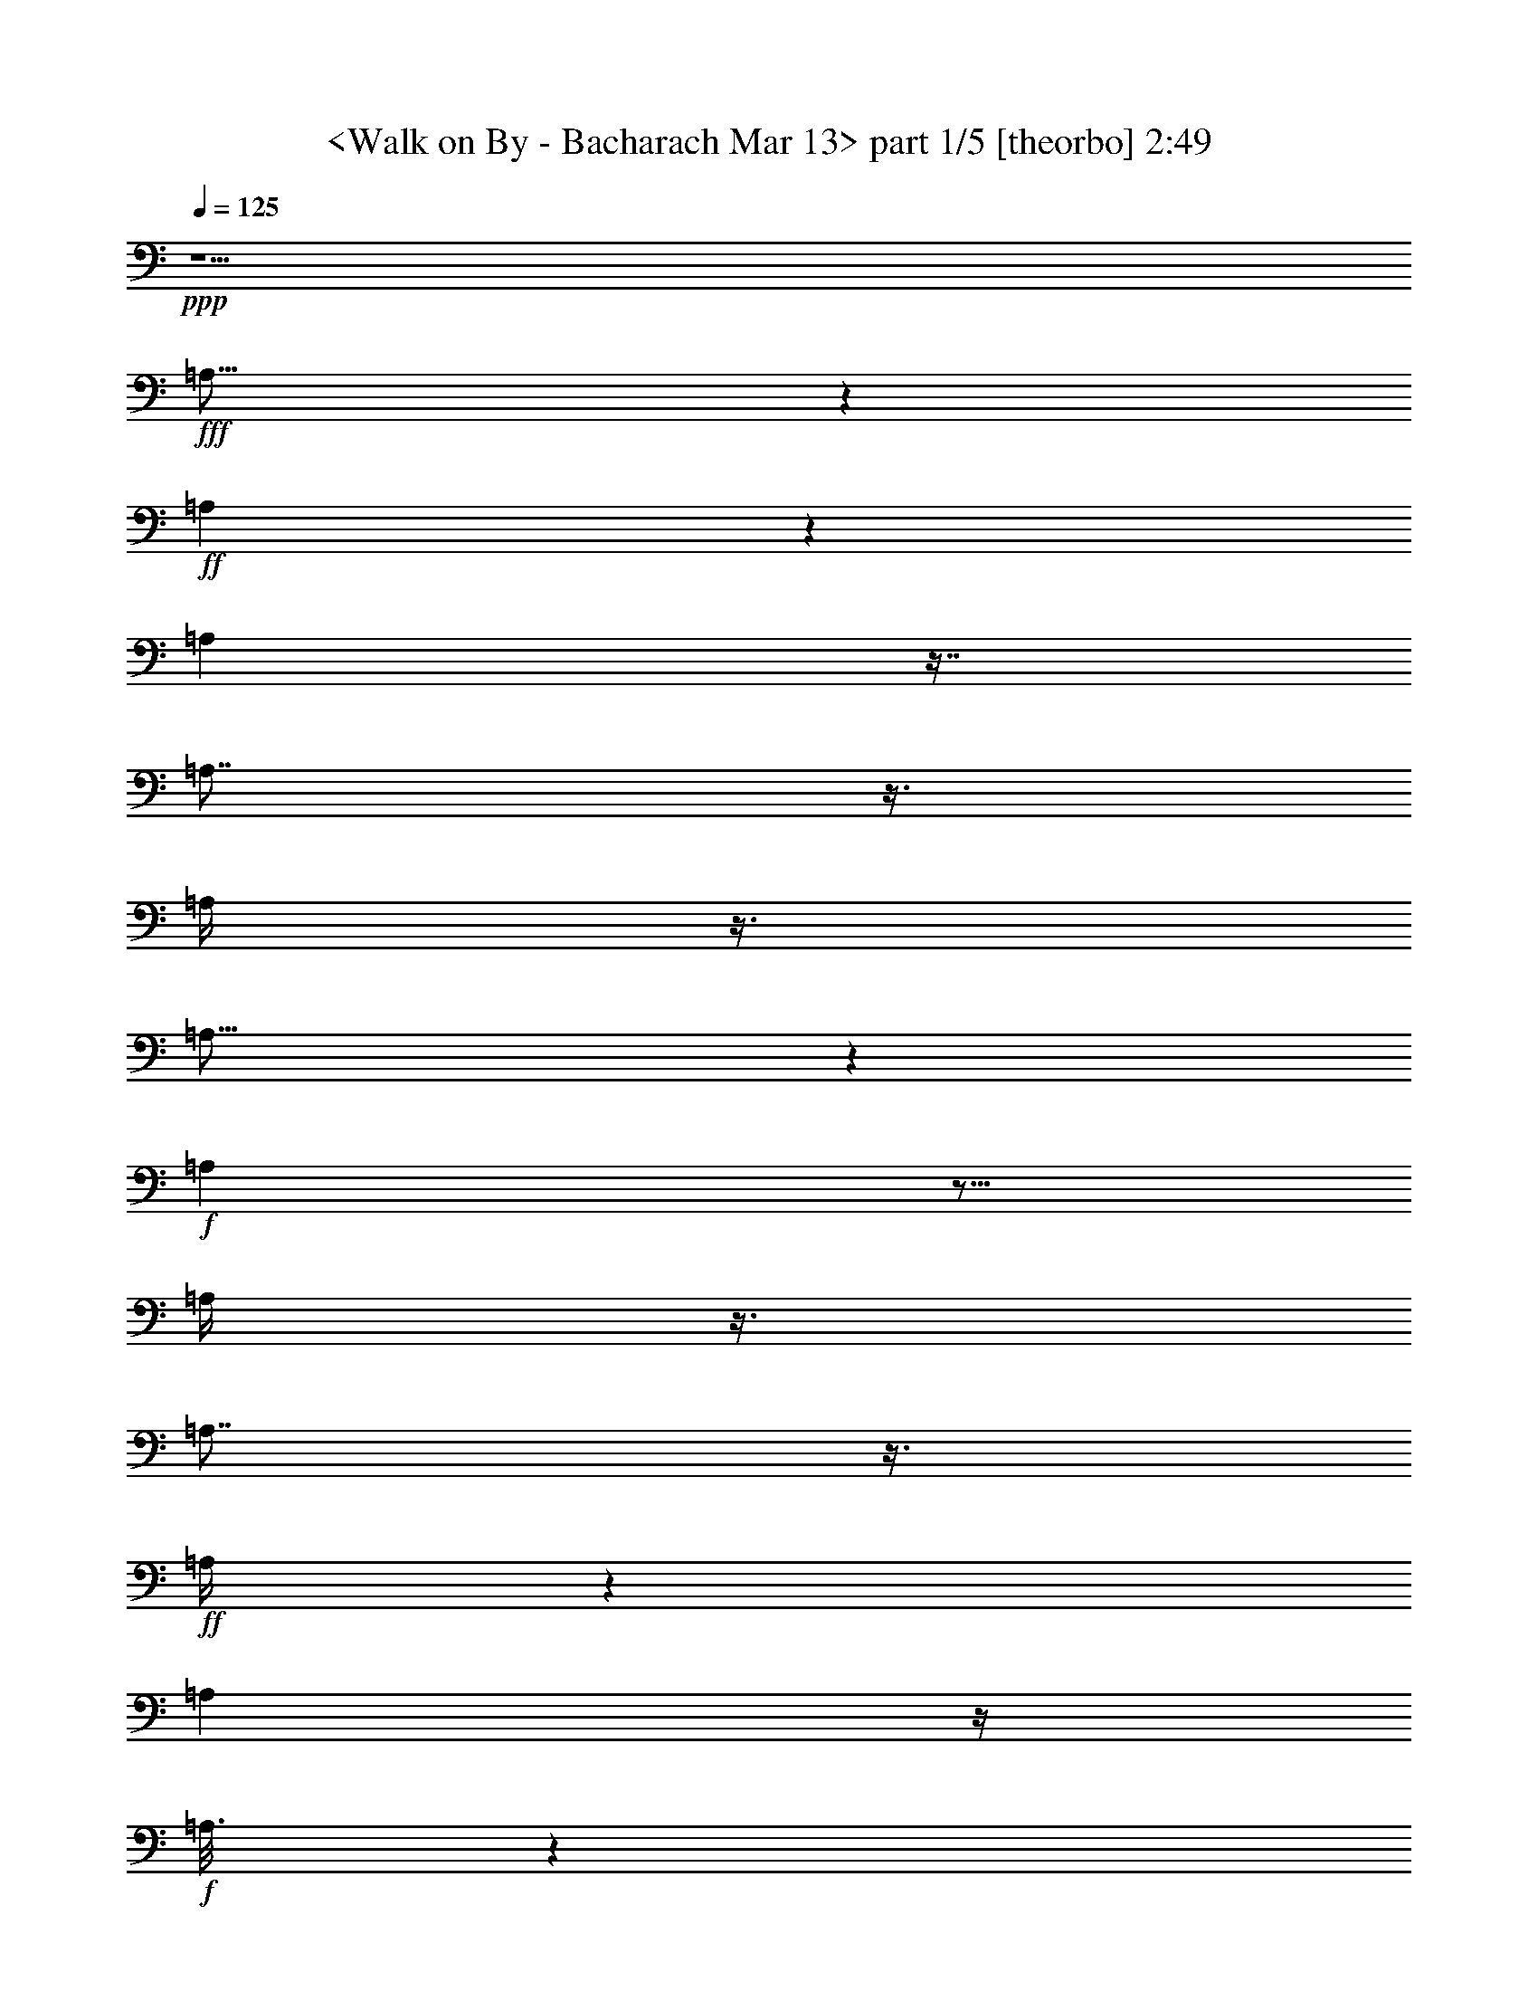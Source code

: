 % Produced with Bruzo's Transcoding Environment
% Transcribed by  : <morganfey>

X:1
T:  <Walk on By - Bacharach Mar 13> part 1/5 [theorbo] 2:49
Z: Transcribed with BruTE
L: 1/4
Q: 125
K: C
+ppp+
z5/2
+fff+
[=A,23/16]
z1319/3024
+ff+
[=A,571/3024]
z1319/3024
[=A,571/3024]
z7/16
[=A,7/8]
z3/8
[=A,/4]
z3/8
[=A,25/16]
z941/3024
+f+
[=A,949/3024]
z5/16
[=A,/4]
z3/8
[=A,7/8]
z3/8
+ff+
[=A,/4]
z565/1512
[=A,2459/1512]
z/4
+f+
[=A,3/16]
z1319/3024
+ff+
[=A,95/378]
z565/1512
[=A,757/756]
z/4
[=A,/4]
z3/8
[=A,3/2]
z3/8
[=A,/2]
z/8
+f+
[=D5/16]
z5/16
[=D1]
z47/189
[=D947/1512]
+ff+
[=A,3/2]
z565/1512
+fff+
[=A,/2]
z/8
+f+
[=D569/1512]
z/4
+ff+
[=D15/16]
z5/16
[=D377/756]
z/8
[=A,1135/756]
z3/8
[=A,5/8]
[=D5/16]
z941/3024
[=D2839/3024]
z5/16
+fff+
[=D3/8]
z47/189
[=G,4351/3024]
z7/16
+ff+
[=G,3/16]
z7/16
+fff+
[=G,37/16]
z3/16
[=A,23/16]
z7/16
+ff+
[=A,3/16]
z1319/3024
+fff+
[=A,6241/3024]
z7/16
[=G,23/16]
z7/16
+ff+
[=G,3/16]
z1319/3024
[=G,6241/3024]
z7/16
[=A,23/16]
z1319/3024
[=A,571/3024]
z7/16
[=A,33/16]
z1319/3024
+fff+
[=D4351/3024]
z1319/3024
+ff+
[=D571/3024]
z7/16
[=D23/16]
z7/16
[=D377/756]
z/8
+fff+
[=A,4351/3024]
z7/16
+ff+
[=A,/8]
z/2
+fff+
[=A,19/8]
z/8
[^A,11/8]
z377/756
[^A,191/1512]
z/2
[^A,/8]
z/2
[^A,17/16]
z563/3024
[^A,569/1512]
z47/189
[=C1135/756]
z3/8
[=C/8]
z377/756
[=C1135/756]
z3/8
[=C/4]
z3/8
[=F,3/2]
z3/8
[=F,25/16]
z941/3024
[=F,2839/3024]
z5/16
[^A,21/16]
z1697/3024
[^A,4729/3024]
z5/16
[^A,13/16]
z1319/3024
[=F,3973/3024]
z9/16
[=F,25/16]
z941/3024
+ff+
[=F,2461/3024]
z7/16
+fff+
[^A,21/16]
z1697/3024
[^A,2459/1512]
z/4
[^A,3/4]
z377/756
[=F,473/378]
z5/8
[=F,13/8]
z/4
[=F,7/8]
z3/8
[^A,21/16]
z9/16
[^A,13/8]
z47/189
[^A,142/189]
z/2
[=F,11/8]
z377/756
[=F,2459/1512]
z/4
+ff+
[=F,13/16]
z1319/3024
+fff+
[=F,4351/3024]
z7/16
[=F,25/16]
z941/3024
[=F,2461/3024]
z7/16
+ff+
[=A,13/8]
z47/189
+f+
[=A,571/3024]
z7/16
+ff+
[=A,/4]
z3/8
[=A,1]
z47/189
[=A,95/378]
z565/1512
[=A,1135/756]
z3/8
[=A,377/756]
z/8
+f+
[=D949/3024]
z941/3024
[=D757/756]
z/4
[=D5/8]
+ff+
[=A,3/2]
z3/8
+fff+
[=A,/2]
z/8
+f+
[=D3/8]
z/4
+ff+
[=D15/16]
z941/3024
[=D379/756]
z/8
[=A,3/2]
z565/1512
[=A,5/8]
[=D949/3024]
z5/16
[=D15/16]
z5/16
+fff+
[=D3/8]
z/4
[=G,23/16]
z1319/3024
+ff+
[=G,571/3024]
z7/16
+fff+
[=G,37/16]
z563/3024
[=A,4351/3024]
z1319/3024
+ff+
[=A,571/3024]
z7/16
+fff+
[=A,33/16]
z1319/3024
[=G,4351/3024]
z7/16
+ff+
[=G,3/16]
z7/16
[=G,33/16]
z7/16
[=A,23/16]
z7/16
[=A,3/16]
z1319/3024
[=A,6241/3024]
z7/16
+fff+
[=D23/16]
z7/16
+ff+
[=D3/16]
z1319/3024
[=D4351/3024]
z7/16
[=D/2]
z/8
+fff+
[=A,23/16]
z1319/3024
+ff+
[=A,191/1512]
z/2
+fff+
[=A,3589/1512]
z/8
[^A,2081/1512]
z377/756
[^A,571/3024]
z7/16
[^A,/8]
z377/756
[^A,3217/3024]
z3/16
[^A,3/8]
z47/189
[=C1135/756]
z3/8
[=C/8]
z/2
[=C3/2]
z565/1512
[=C95/378]
z3/8
[=F,3/2]
z3/8
[=F,25/16]
z5/16
[=F,15/16]
z5/16
[^A,21/16]
z9/16
[^A,25/16]
z941/3024
[^A,2461/3024]
z7/16
[=F,21/16]
z1697/3024
[=F,4729/3024]
z941/3024
+ff+
[=F,2461/3024]
z1319/3024
+fff+
[^A,3973/3024]
z1697/3024
[^A,2459/1512]
z/4
[^A,3/4]
z377/756
[=F,473/378]
z5/8
[=F,13/8]
z/4
[=F,7/8]
z3/8
[^A,21/16]
z9/16
[^A,13/8]
z/4
[^A,13/16]
z7/16
[=F,5/4]
z5/8
[=F,13/8]
z47/189
[=F,1325/1512]
z3/8
[^A,21/16]
z1697/3024
[^A,2459/1512]
z47/189
[^A,142/189]
z377/756
+ff+
[=A,2459/1512]
z47/189
+f+
[=A,571/3024]
z7/16
+ff+
[=A,/4]
z565/1512
[=A,757/756]
z/4
[=A,/4]
z565/1512
[=A,1135/756]
z3/8
[=A,/2]
z/8
+f+
[=D5/16]
z941/3024
[=D757/756]
z47/189
[=D947/1512]
+ff+
[=A,3/2]
z3/8
+fff+
[=A,377/756]
z/8
+f+
[=D569/1512]
z/4
+ff+
[=D15/16]
z941/3024
[=D379/756]
z/8
[=A,3/2]
z3/8
[=A,943/1512]
[=D949/3024]
z5/16
[=D15/16]
z5/16
+fff+
[=D3/8]
z/4
+ff+
[=A,3/2]
z565/1512
+fff+
[=A,379/756]
z/8
+f+
[=D3/8]
z/4
+ff+
[=D15/16]
z5/16
[=D377/756]
z/8
[=A,1135/756]
z565/1512
[=A,947/1512]
[=D5/16]
z941/3024
[=D2839/3024]
z5/16
+fff+
[=D3/8]
z47/189
[=G,4351/3024]
z7/16
+ff+
[=G,3/16]
z7/16
+fff+
[=G,37/16]
z3/16
[=A,23/16]
z7/16
+ff+
[=A,3/16]
z1319/3024
+fff+
[=A,6241/3024]
z7/16
[=G,23/16]
z7/16
+ff+
[=G,3/16]
z1319/3024
[=G,6241/3024]
z7/16
[=A,23/16]
z1319/3024
[=A,571/3024]
z7/16
[=A,33/16]
z1319/3024
+fff+
[=D4351/3024]
z7/16
+ff+
[=D3/16]
z1319/3024
[=D4351/3024]
z7/16
[=D/2]
z/8
+fff+
[=A,23/16]
z7/16
+ff+
[=A,/8]
z/2
+fff+
[=A,19/8]
z/8
[^A,11/8]
z377/756
[^A,571/3024]
z1319/3024
[^A,191/1512]
z/2
[^A,17/16]
z3/16
[^A,3/8]
z47/189
[=C1135/756]
z3/8
[=C/8]
z/2
[=C3/2]
z3/8
[=C/4]
z3/8
[=F,3/2]
z565/1512
[=F,4729/3024]
z5/16
[=F,15/16]
z941/3024
[^A,3973/3024]
z9/16
[^A,25/16]
z5/16
[^A,13/16]
z7/16
[=F,21/16]
z9/16
[=F,25/16]
z941/3024
+ff+
[=F,2461/3024]
z7/16
+fff+
[^A,21/16]
z1697/3024
[^A,2459/1512]
z/4
[^A,3/4]
z377/756
[=F,473/378]
z5/8
[=F,13/8]
z47/189
[=F,1325/1512]
z3/8
[^A,21/16]
z1697/3024
[^A,2459/1512]
z/4
[^A,13/16]
z1319/3024
[=F,473/378]
z5/8
[=F,13/8]
z/4
[=F,7/8]
z3/8
[^A,21/16]
z9/16
[^A,13/8]
z47/189
[^A,142/189]
z/2
[=F,3/2]
z565/1512
[=F,4729/3024]
z5/16
[=F,15/16]
z941/3024
[^A,3973/3024]
z9/16
[^A,25/16]
z941/3024
[^A,2461/3024]
z7/16
[=F,21/16]
z1697/3024
[=F,4729/3024]
z5/16
+ff+
[=F,13/16]
z1319/3024
+fff+
[^A,3973/3024]
z9/16
[^A,13/8]
z/4
[^A,3/4]
z/2
[=F,8-]
[=F,15/16]
z8
z3/4

X:2
T:  <Walk on By - Bacharach Mar 13> part 2/5 [lute] 2:49
Z: Transcribed with BruTE
L: 1/4
Q: 125
K: C
+ppp+
z5/2
+fff+
[=A,5/4-]
[=A,/8-=E/8=A/8-=c/8-=e/8-]
[=A,/4=A/4-=c/4-=e/4-]
[=A/4-=c/4-=e/4-]
[=A,563/3024-=A563/3024=c563/3024=e563/3024]
+ff+
[=A,7/16-]
[=A,/8-=A/8=c/8=e/8]
[=A,1327/3024-]
+fff+
[=A,3/16-=A3/16-=c3/16-=e3/16-=E3/16]
[=A,943/1512-=A943/1512=c943/1512-=e943/1512-]
[=A,/8-=c/8=e/8]
+ff+
[=A,949/3024-]
+fff+
[=A,3/16=A3/16-=c3/16-=e3/16-=E3/16]
+ff+
[=A7/16-=c7/16=e7/16]
+fff+
[=A,/8-=A/8]
[=A,19/16-]
[=A,/8-=E/8=A/8-=c/8-=e/8-]
[=A,/8=A/8-=c/8-=e/8-]
[=A3/8-=c3/8-=e3/8-]
[=A,563/3024-=A563/3024=c563/3024=e563/3024]
+ff+
[=A,7/16-]
[=A,/8-=A/8=c/8=e/8]
[=A,1327/3024-]
+fff+
[=A,/8-=A/8=c/8=e/8-]
[=A,/8-=E/8=A/8-=c/8-=e/8-]
[=A,2075/3024-=A2075/3024=c2075/3024=e2075/3024]
+ff+
[=A,3/8-]
+fff+
[=A,/8-=E/8=A/8-=c/8-=e/8-]
+ff+
[=A,95/378=A95/378-=c95/378-=e95/378-]
[=A47/189=c47/189=e47/189]
[=A,5/4-]
+fff+
[=A,/8-=E/8=A/8-=c/8-=e/8-]
[=A,571/3024=A571/3024-=c571/3024-=e571/3024-]
[=A5/16-=c5/16-=e5/16-]
[=A,/8-=A/8=c/8=e/8]
+ff+
[=A,377/756-]
+fff+
[=A,571/3024-=A571/3024=c571/3024=e571/3024]
+ff+
[=A,7/16-]
+fff+
[=A,/8-=E/8=A/8-=c/8-=e/8-]
[=A,563/3024=A563/3024-=c563/3024-=e563/3024-]
[=A5/16-=c5/16-=e5/16-]
[=A,95/378-=A95/378-=c95/378=e95/378]
+ff+
[=A,/8-=A/8]
[=A,3/16-]
+fff+
[=A,/8-=A/8-=c/8-=e/8-]
[=A,/8=E/8=A/8-=c/8-=e/8-]
+ff+
[=A3/8-=c3/8-=e3/8-]
[=A,/8-=A/8=c/8=e/8]
[=A,17/16-]
+fff+
[=A,/8-=E/8-]
[=A,47/189=E47/189=A47/189-=c47/189-=e47/189-]
[=A9/16=c9/16-=e9/16-]
[=c571/3024=e571/3024]
z/4
[=D9/16-]
[=D3/16^F3/16=A3/16-=d3/16-^f3/16-]
[=A13/16-=d13/16^f13/16]
+ff+
[=A563/3024]
+fff+
[^F/8-=A/8-=d/8-]
[^F/8=A/8-=d/8-^f/8-]
[=A569/1512-=d569/1512^f569/1512-]
[=A/8^f/8]
+ff+
[=A,5/4-]
+fff+
[=A,3/16=E3/16=A3/16-=c3/16-=e3/16-]
[=A11/16=c11/16=e11/16-]
[=e/8]
z47/189
[=D1705/3024-]
[=D3/16=A3/16-=d3/16-^f3/16-^F3/16]
[=A3/4=d3/4^f3/4]
z3/8
[^F/8=A/8-=d/8-^f/8-]
[=A565/1512-=d565/1512^f565/1512-]
+ff+
[=A/8^f/8]
[=A,19/16-]
+fff+
[=A,3/16-=A3/16-=c3/16-=e3/16-=E3/16]
[=A,191/1512=A191/1512-=c191/1512-=e191/1512-]
[=A3/16-=c3/16=e3/16-]
[=A3/16=e3/16]
[=A,941/3024]
+pp+
[^A191/1512]
z3/16
+fff+
[^F/4=A/4=d/4]
z941/3024
[^F/8=A/8=d/8]
[^F2839/3024=A2839/3024=d2839/3024]
z3/16
[^F/8=A/8-=d/8-]
[^F5/16=A5/16=d5/16]
z47/189
[=G,5/4-]
[=G,/8-=D/8=G/8-^A/8-=d/8-]
[=G,5/4=G5/4-^A5/4-=d5/4-]
[=G191/1512^A191/1512=d191/1512]
z941/3024
[=G/8^A/8-=d/8-]
[=D/8=G/8-^A/8-=d/8-]
[=G1-^A1=d1-]
[=G/8^A/8-=d/8-]
[=D/8=G/8-^A/8-=d/8-]
[=G949/3024^A949/3024=d949/3024-]
[=d/8]
[=A,3587/3024-]
[=A,/8=E/8-=A/8-=c/8=e/8-]
[=E/8=A/8-=c/8-=e/8-]
[=A7/16-=c7/16-=e7/16-]
[=A,571/3024-=A571/3024=c571/3024-=e571/3024]
[=A,/8-=c/8]
+ff+
[=A,15/16-]
+fff+
[=A,/8-=E/8=A/8-=c/8-=e/8-]
[=A,9/8-=A9/8=c9/8=e9/8-]
[=A,3/16=E3/16=A3/16-=c3/16-=e3/16-]
[=A3/8-=c3/8-=e3/8-]
[=G,/8-=A/8=c/8=e/8]
[=G,19/16-]
[=G,/8-=D/8=G/8-^A/8-=d/8-]
[=G,/8=G/8-^A/8-=d/8-]
+ff+
[=G3/8-^A3/8-=d3/8-]
[=G,7/16-=G7/16^A7/16=d7/16]
[=G,3/4-]
+fff+
[=G,/8-=G/8^A/8-=d/8-]
[=G,/8-=D/8=G/8-^A/8-=d/8-]
[=G,7/8=G7/8-^A7/8-=d7/8-]
[=G3/16^A3/16=d3/16-]
[=D/8=G/8-^A/8-=d/8-]
[=G5/16^A5/16=d5/16-]
+ff+
[=d3/16]
+fff+
[=A,5/4-]
[=A,3/16=E3/16=A3/16-=c3/16-=e3/16-]
[=A1319/3024-=c1319/3024-=e1319/3024-]
[=A,/8-=A/8=c/8=e/8]
+ff+
[=A,3217/3024-]
+fff+
[=A,/8-=A/8=c/8=e/8-]
[=A,/8-=E/8=A/8-=c/8-=e/8-]
[=A,20093/21168=A20093/21168=c20093/21168=e20093/21168-]
[=e/8=E/8-=c/8-]
[=E3721/21168=A3721/21168=c3721/21168]
z1319/3024
+ff+
[=D473/378-]
+fff+
[=D/8-=F/8=A/8=d/8-=f/8-=a/8-]
[=D3587/3024-=d3587/3024=f3587/3024-=a3587/3024]
[=D/8-=f/8]
+ff+
[=D3/8-]
+fff+
[=D/8-=d/8=f/8-=a/8-]
[=D/8-=F/8=A/8=d/8-=f/8-=a/8-]
[=D1-=d1=f1-=a1-]
[=D/8-=A/8-=d/8-=f/8-=a/8-=F/8]
[=D/8-=A/8=d/8-=f/8-=a/8-]
[=D3/16=d3/16-=f3/16-=a3/16-]
[=d/4-=f/4=a/4]
+ff+
[=A,/8-=d/8]
[=A,9/8-]
+fff+
[=A,/8-=E/8=A/8=c/8-=e/8-=g/8-]
[=A,11/8-=c11/8=e11/8=g11/8]
+ff+
[=A,5/16-]
[=A,/8-=c/8=e/8-=g/8-]
+fff+
[=A,/8-=E/8=A/8=c/8-=e/8-=g/8-]
+ff+
[=A,1-=c1=e1-=g1]
+fff+
[=A,/8-=E/8=A/8-=c/8=e/8]
[=A,571/3024=A571/3024]
z3/8
[^A,236/189]
[^A,/8-=D/8=F/8=A/8-=d/8-=f/8-]
[^A,2081/1512-=A2081/1512-=d2081/1512=f2081/1512]
[^A,/8-=A/8]
[^A,/8-]
[^A,/8-=A/8-=D/8-=F/8^A/8-=d/8-]
[^A,/8-=D/8=A/8-^A/8-=d/8-]
[^A,9/8=A9/8^A9/8-=d9/8-]
[^A,/8=D/8=F/8=A/8-^A/8-=d/8-]
[=A565/1512^A565/1512=d565/1512]
z/8
+ff+
[=C473/378]
+fff+
[=C/8-=F/8=G/8=c/8-=e/8-=g/8-]
[=C3965/3024-=c3965/3024=e3965/3024-=g3965/3024]
[=C/8-=e/8]
+ff+
[=C5/16]
+fff+
[=C/8-=F/8=G/8=c/8-=e/8-=g/8-]
[=C11/16=c11/16-=e11/16-=g11/16-]
[=c410/1323=e410/1323=g410/1323]
z/8
[=C2729/21168=F2729/21168=G2729/21168=c2729/21168]
z/2
[=F,7/16-=C7/16-=e7/16=a7/16-]
[=F,3/16-=C3/16-=a3/16-]
[=F,563/3024=C563/3024=d563/3024-=a563/3024]
[=d571/3024]
z47/189
[=c95/378]
z3/8
[=F,3/8-=C3/8-=e3/8-=a3/8]
[=F,/4-=C/4-=e/4-]
[=F,/8-=C/8-=d/8-=e/8]
[=F,3/16-=C3/16=d3/16-]
[=F,/8=d/8]
z3/16
+ff+
[=c5/16]
z941/3024
+fff+
[=F,3/8-=C3/8-=e3/8-=a3/8]
[=F,/8=C/8=e/8]
z/8
[=d949/3024]
z5/16
[^A,5/8-=F5/8-=e5/8-=a5/8-]
[^A,/8-=F/8-=d/8-=e/8=a/8-]
[^A,5/16-=F5/16-=d5/16-=a5/16]
[^A,3/16-=F3/16-=d3/16]
[^A,/4-=F/4-=c/4]
[^A,/8=F/8]
z47/189
[^A,/2-=F/2-=e/2=a/2-]
[^A,/8-=F/8-=a/8-]
[^A,3/16=F3/16=d3/16-=a3/16-]
[=d3/16=a3/16-]
[=a/4-]
[=c191/1512-=a191/1512]
+ff+
[=c/8]
z3/8
+fff+
[^A,/2-=F/2=e/2=a/2-]
[^A,3/16=a3/16=d3/16-]
[=d/4]
z941/3024
[=F,5/8-=C5/8-=e5/8-=a5/8-]
[=F,3/16-=C3/16-=d3/16-=e3/16=a3/16-]
[=F,/4-=C/4-=d/4-=a/4]
[=F,3/16-=C3/16-=d3/16]
[=F,949/3024=C949/3024-=c949/3024]
[=C/8]
z3/16
[=F,5/8-=C5/8-=e5/8-=a5/8-]
[=F,/8-=C/8-=d/8-=e/8=a/8-]
[=F,7/16-=C7/16-=d7/16-=a7/16-]
[=F,/8-=C/8-=c/8-=d/8=a/8-]
[=F,/8-=C/8-=c/8-=a/8]
[=F,3/16-=C3/16=c3/16-]
[=F,47/189=c47/189]
[=F,7/16-=C7/16=e7/16-=a7/16-]
[=F,3/16=e3/16=a3/16-]
[=d571/3024-=a571/3024]
[=d/8]
z5/16
[^A,5/8-=F5/8-=e5/8-=a5/8-]
[^A,/4-=F/4-=d/4-=e/4=a/4-]
[^A,941/3024-=F941/3024-=d941/3024=a941/3024-]
[^A,/8-=F/8-=c/8-=a/8]
[^A,571/3024-=F571/3024-=c571/3024]
[^A,3/16=F3/16]
z563/3024
[^A,5/8-=F5/8-=e5/8-=a5/8-]
[^A,95/378-=F95/378-=d95/378-=e95/378=a95/378-]
[^A,47/189-=F47/189-=d47/189=a47/189-]
[^A,/8-=F/8-=a/8]
[^A,571/3024=F571/3024=c571/3024-]
[=c/8]
z5/16
[^A,/2-=F/2=e/2-=a/2-]
[^A,563/3024=e563/3024=a563/3024=d563/3024-]
[=d95/378]
z941/3024
[=F,5/8-=C5/8-=e5/8-=a5/8-]
[=F,/4-=C/4-=d/4-=e/4=a/4-]
[=F,95/378-=C95/378-=d95/378-=a95/378]
[=F,/8-=C/8-=d/8]
[=F,47/189-=C47/189-=c47/189]
[=F,191/1512=C191/1512]
z/4
[=F,5/8-=C5/8-=e5/8-=a5/8-]
[=F,563/3024-=C563/3024-=d563/3024-=e563/3024=a563/3024-]
[=F,949/3024-=C949/3024-=d949/3024=a949/3024-]
[=F,/8-=C/8-=a/8-]
[=F,3/16-=C3/16-=c3/16-=a3/16]
[=F,3/16=C3/16=c3/16]
z/4
[=F,/2=C/2=e/2=a/2-]
[=a/8]
+ff+
[=d5/16]
z5/16
+fff+
[^A,5/8-=F5/8-=e5/8-=a5/8-]
[^A,/4-=F/4-=d/4-=e/4=a/4-]
[^A,47/189-=F47/189-=d47/189-=a47/189]
[^A,/8-=F/8-=d/8]
[^A,949/3024-=F949/3024-=c949/3024]
[^A,/8=F/8]
z3/16
[^A,9/16-=F9/16-=e9/16-=a9/16-]
[^A,/8-=F/8-=d/8-=e/8=a/8-]
[^A,/4-=F/4-=d/4=a/4-]
[^A,3/16=F3/16=a3/16]
z/8
[=c/4]
z565/1512
[^A,7/16-=F7/16=e7/16-=a7/16-]
[^A,3/16=e3/16=a3/16]
[=d95/378]
z3/8
[=F,5/8-=C5/8-=e5/8-=a5/8-]
[=F,/8-=C/8-=d/8-=e/8=a/8-]
[=F,3/16-=C3/16-=d3/16-=a3/16]
[=F,3/16-=C3/16-=d3/16]
[=F,/8-=C/8-]
[=F,/4-=C/4-=c/4]
[=F,3/16=C3/16]
z563/3024
[=F,5/8-=C5/8-=e5/8-=a5/8-]
[=F,/8-=C/8-=d/8-=e/8=a/8-]
[=F,/4-=C/4-=d/4=a/4-]
[=F,/8-=C/8=a/8-]
[=F,/8=a/8-]
[=c191/1512-=a191/1512]
[=c/8]
z3/8
[=F,9/16-=C9/16-=e9/16-=a9/16-]
[=F,/8-=C/8-=d/8-=e/8-=a/8]
[=F,/8-=C/8-=d/8-=e/8]
[=F,/4=C/4=d/4]
z563/3024
[=F,9/16-=C9/16-=e9/16-=a9/16-]
[=F,/8-=C/8-=d/8-=e/8=a/8-]
[=F,3/8-=C3/8-=d3/8=a3/8-]
[=F,571/3024-=C571/3024-=a571/3024]
[=F,5/16=C5/16=c5/16]
z5/16
[=F,5/8-=C5/8-=e5/8-=a5/8-]
[=F,/4-=C/4-=d/4-=e/4=a/4-]
[=F,3/16-=C3/16-=d3/16=a3/16]
[=F,3/16-=C3/16-]
[=F,/4=C/4=c/4]
z565/1512
[=F,/2-=C/2-=e/2-=a/2]
[=F,571/3024-=C571/3024-=e571/3024=d571/3024-]
[=F,3/16-=C3/16=d3/16]
[=F,/8]
z/4
+ff+
[=A,5/4-]
+fff+
[=A,/8-=E/8=A/8-=c/8-=e/8-]
[=A,563/3024=A563/3024-=c563/3024-=e563/3024-]
[=A5/16-=c5/16-=e5/16-]
[=A,/8-=A/8=c/8=e/8]
+ff+
[=A,379/756-]
+fff+
[=A,563/3024-=A563/3024=c563/3024=e563/3024]
+ff+
[=A,3/8-]
+fff+
[=A,3/16-=A3/16-=c3/16-=e3/16-=E3/16]
[=A,571/3024=A571/3024-=c571/3024-=e571/3024-]
[=A5/16-=c5/16-=e5/16-]
[=A,/4-=A/4-=c/4=e/4]
+ff+
[=A,/8-=A/8]
[=A,563/3024-]
+fff+
[=A,/8-=A/8-=c/8-=e/8-=E/8]
+ff+
[=A,/8=A/8-=c/8-=e/8-]
[=A3/8-=c3/8-=e3/8-]
[=A,/8-=A/8=c/8=e/8]
[=A,19/16-]
+fff+
[=A,/8-=E/8=A/8-=c/8-=e/8-]
[=A,191/1512=A191/1512-=c191/1512-=e191/1512-]
[=A9/16=c9/16-=e9/16-]
[=c3/16=e3/16]
z47/189
[=D9/16-]
[=D3/16=A3/16-=d3/16-^f3/16-=E3/16=c3/16]
[=A2461/3024-=d2461/3024^f2461/3024]
+ff+
[=A/8]
z3/16
+fff+
[=E/8=A/8-=c/8=d/8-^f/8-]
[=A3/8-=d3/8^f3/8-]
[=A/8^f/8]
+ff+
[=A,5/4-]
+fff+
[=A,563/3024=E563/3024=A563/3024-=c563/3024-=e563/3024-]
[=A2083/3024=c2083/3024=e2083/3024-]
[=e/8]
z/4
[=D9/16-]
[=D3/16=E3/16=A3/16-=c3/16=d3/16-^f3/16-]
[=A3/4=d3/4^f3/4]
z941/3024
[=A3/16-=c3/16=d3/16-^f3/16-=E3/16]
[=A569/1512-=d569/1512^f569/1512-]
+ff+
[=A/8^f/8]
[=A,9/8-]
+fff+
[=A,/8-=E/8-]
[=A,/8-=E/8=A/8-=c/8-=e/8-]
[=A,/8=A/8-=c/8-=e/8-]
[=A3/16-=c3/16=e3/16-]
[=A563/3024=e563/3024]
[=A,949/3024]
+pp+
[^A/8]
z563/3024
+fff+
[^F95/378=A95/378=d95/378]
z5/16
[^F/8-=A/8=d/8]
[^F15/16=A15/16=d15/16]
z89/441
[^F1493/3528=A1493/3528=d1493/3528]
z/4
[=G,5/4-]
[=G,/8-=D/8=G/8-^A/8-=d/8-]
[=G,5/4=G5/4-^A5/4-=d5/4-]
[=G/8^A/8=d/8]
z5/16
[=G/8^A/8-=d/8-]
[=D/8=G/8-^A/8-=d/8-]
[=G1-^A1=d1-]
[=G/8^A/8-=d/8-]
[=D/8=G/8-^A/8-=d/8-]
[=G941/3024^A941/3024=d941/3024-]
[=d/8]
[=A,3595/3024-]
[=A,/8=E/8-=A/8-=c/8=e/8-]
[=E/8=A/8-=c/8-=e/8-]
[=A7/16-=c7/16-=e7/16-]
[=A,563/3024-=A563/3024=c563/3024-=e563/3024]
[=A,/8-=c/8]
+ff+
[=A,15/16-]
+fff+
[=A,/8-=E/8=A/8-=c/8-=e/8-]
[=A,9/8-=A9/8=c9/8=e9/8-]
[=A,3/16=E3/16=A3/16-=c3/16-=e3/16-]
[=A3/8-=c3/8-=e3/8-]
[=G,/8-=A/8=c/8=e/8]
[=G,19/16-]
[=G,/8-=D/8=G/8-^A/8-=d/8-]
[=G,/8=G/8-^A/8-=d/8-]
+ff+
[=G3/8-^A3/8-=d3/8-]
[=G,1327/3024-=G1327/3024^A1327/3024=d1327/3024]
[=G,3/4-]
+fff+
[=G,/8-=G/8^A/8-=d/8-]
[=G,/8-=D/8=G/8-^A/8-=d/8-]
[=G,1321/1512=G1321/1512-^A1321/1512-=d1321/1512-]
[=G3/16^A3/16=d3/16-]
[=D/8=G/8-^A/8-=d/8-]
[=G949/3024^A949/3024=d949/3024-]
+ff+
[=d3/16]
+fff+
[=A,5/4-]
[=A,563/3024=E563/3024=A563/3024-=c563/3024-=e563/3024-]
[=A7/16-=c7/16-=e7/16-]
[=A,191/1512-=A191/1512=c191/1512=e191/1512]
+ff+
[=A,17/16-]
+fff+
[=A,/8-=A/8=c/8=e/8-]
[=A,/8-=E/8=A/8-=c/8-=e/8-]
[=A,9757/10584=A9757/10584=c9757/10584=e9757/10584-]
[=e/8=E/8-=c/8-]
[=E1075/5292=A1075/5292=c1075/5292]
z7/16
+ff+
[=D5/4-]
+fff+
[=D/8-=F/8=A/8=d/8-=f/8-=a/8-]
[=D19/16-=d19/16=f19/16-=a19/16-]
[=D/8-=f/8=a/8]
+ff+
[=D3/8-]
+fff+
[=D/8-=d/8=f/8-=a/8-]
[=D/8-=F/8=A/8=d/8-=f/8-=a/8-]
[=D1-=d1=f1-=a1-]
[=D3/16-=A3/16=d3/16-=f3/16-=a3/16-=F3/16]
[=D/4=d/4-=f/4-=a/4-]
[=d/4-=f/4=a/4]
+ff+
[=A,/8-=d/8]
[=A,9/8-]
+fff+
[=A,/8-=E/8=A/8=c/8-=e/8-=g/8-]
[=A,11/8-=c11/8=e11/8=g11/8]
+ff+
[=A,5/16-]
[=A,/8-=c/8=e/8-=g/8-]
+fff+
[=A,/8-=E/8=A/8=c/8-=e/8-=g/8-]
+ff+
[=A,1-=c1=e1-=g1]
+fff+
[=A,3/16-=E3/16=A3/16=c3/16=e3/16]
+ff+
[=A,/8]
z565/1512
+fff+
[^A,473/378]
[^A,/8-=D/8=F/8=A/8-=d/8-=f/8-]
[^A,2077/1512-=A2077/1512-=d2077/1512=f2077/1512]
[^A,/8-=A/8]
[^A,/8-]
[^A,/8-=A/8-=D/8-=F/8^A/8-=d/8-]
[^A,/8-=D/8=A/8-^A/8-=d/8-]
[^A,9/8=A9/8^A9/8-=d9/8-]
[^A,/8=D/8=F/8=A/8-^A/8-=d/8-]
[=A3/8^A3/8=d3/8]
z/8
+ff+
[=C5/4]
+fff+
[=C/8-=F/8=G/8=c/8-=e/8-=g/8-]
[=C21/16-=c21/16=e21/16-=g21/16]
[=C/8-=e/8]
+ff+
[=C5/16]
+fff+
[=C/8-=F/8=G/8=c/8-=e/8-=g/8-]
[=C11/16=c11/16-=e11/16-=g11/16-]
[=c410/1323=e410/1323=g410/1323]
z/8
[=C2729/21168=F2729/21168=G2729/21168=c2729/21168]
z/2
[=F,7/16-=C7/16-=e7/16=a7/16-]
[=F,3/16-=C3/16-=a3/16-]
[=F,3/16=C3/16=d3/16-=a3/16]
[=d3/16]
z47/189
[=c95/378]
z3/8
[=F,3/8-=C3/8-=e3/8-=a3/8]
[=F,/4-=C/4-=e/4-]
[=F,/8-=C/8-=d/8-=e/8]
[=F,563/3024-=C563/3024=d563/3024-]
[=F,571/3024=d571/3024]
z/8
+ff+
[=c5/16]
z5/16
+fff+
[=F,3/8-=C3/8-=e3/8-=a3/8]
[=F,47/189=C47/189=e47/189]
[=d949/3024]
z5/16
[^A,5/8-=F5/8-=e5/8-=a5/8-]
[^A,/8-=F/8-=d/8-=e/8=a/8-]
[^A,941/3024-=F941/3024-=d941/3024-=a941/3024]
[^A,571/3024-=F571/3024-=d571/3024]
[^A,/4-=F/4-=c/4]
[^A,/8=F/8]
z/4
[^A,/2-=F/2-=e/2=a/2-]
[^A,/8-=F/8-=a/8-]
[^A,563/3024=F563/3024=d563/3024-=a563/3024-]
[=d571/3024=a571/3024-]
[=a/4-]
[=c/8-=a/8]
+ff+
[=c/8]
z565/1512
+fff+
[^A,/2-=F/2=e/2=a/2-]
[^A,571/3024=a571/3024=d571/3024-]
[=d/4]
z5/16
[=F,5/8-=C5/8-=e5/8-=a5/8-]
[=F,3/16-=C3/16-=d3/16-=e3/16=a3/16-]
[=F,/4-=C/4-=d/4-=a/4]
[=F,3/16-=C3/16-=d3/16]
[=F,5/16=C5/16-=c5/16]
[=C/8]
z563/3024
[=F,5/8-=C5/8-=e5/8-=a5/8-]
[=F,191/1512-=C191/1512-=d191/1512-=e191/1512=a191/1512-]
[=F,1319/3024-=C1319/3024-=d1319/3024-=a1319/3024-]
[=F,/8-=C/8-=c/8-=d/8=a/8-]
[=F,/8-=C/8-=c/8-=a/8]
[=F,571/3024-=C571/3024=c571/3024-]
[=F,47/189=c47/189]
[=F,7/16-=C7/16=e7/16-=a7/16-]
[=F,3/16=e3/16=a3/16-]
[=d571/3024-=a571/3024]
[=d/8]
z941/3024
[^A,5/8-=F5/8-=e5/8-=a5/8-]
[^A,95/378-=F95/378-=d95/378-=e95/378=a95/378-]
[^A,5/16-=F5/16-=d5/16=a5/16-]
[^A,/8-=F/8-=c/8-=a/8]
[^A,563/3024-=F563/3024-=c563/3024]
[^A,571/3024=F571/3024]
z563/3024
[^A,5/8-=F5/8-=e5/8-=a5/8-]
[^A,95/378-=F95/378-=d95/378-=e95/378=a95/378-]
[^A,47/189-=F47/189-=d47/189=a47/189-]
[^A,/8-=F/8-=a/8]
[^A,3/16=F3/16=c3/16-]
[=c191/1512]
z5/16
[^A,/2-=F/2=e/2-=a/2-]
[^A,3/16=e3/16=a3/16=d3/16-]
[=d/4]
z941/3024
[=F,5/8-=C5/8-=e5/8-=a5/8-]
[=F,/4-=C/4-=d/4-=e/4=a/4-]
[=F,/4-=C/4-=d/4-=a/4]
[=F,/8-=C/8-=d/8]
[=F,/4-=C/4-=c/4]
[=F,191/1512=C191/1512]
z/4
[=F,5/8-=C5/8-=e5/8-=a5/8-]
[=F,3/16-=C3/16-=d3/16-=e3/16=a3/16-]
[=F,5/16-=C5/16-=d5/16=a5/16-]
[=F,/8-=C/8-=a/8-]
[=F,3/16-=C3/16-=c3/16-=a3/16]
[=F,3/16=C3/16=c3/16]
z/4
[=F,377/756=C377/756=e377/756=a377/756-]
[=a/8]
+ff+
[=d949/3024]
z5/16
+fff+
[^A,5/8-=F5/8-=e5/8-=a5/8-]
[^A,/4-=F/4-=d/4-=e/4=a/4-]
[^A,47/189-=F47/189-=d47/189-=a47/189]
[^A,/8-=F/8-=d/8]
[^A,949/3024-=F949/3024-=c949/3024]
[^A,/8=F/8]
z3/16
[^A,1697/3024-=F1697/3024-=e1697/3024-=a1697/3024-]
[^A,/8-=F/8-=d/8-=e/8=a/8-]
[^A,95/378-=F95/378-=d95/378=a95/378-]
[^A,3/16=F3/16=a3/16]
z/8
[=c/4]
z3/8
[^A,7/16-=F7/16=e7/16-=a7/16-]
[^A,563/3024=e563/3024=a563/3024]
[=d95/378]
z3/8
[=F,5/8-=C5/8-=e5/8-=a5/8-]
[=F,/4-=C/4-=d/4-=e/4=a/4-]
[=F,47/189-=C47/189-=d47/189-=a47/189]
[=F,191/1512-=C191/1512-=d191/1512]
[=F,/4-=C/4-=c/4]
[=F,/8=C/8]
z/4
[=F,5/8-=C5/8-=e5/8-=a5/8-]
[=F,563/3024-=C563/3024-=d563/3024-=e563/3024=a563/3024-]
[=F,949/3024-=C949/3024-=d949/3024=a949/3024-]
[=F,/8-=C/8-=a/8-]
[=F,3/16-=C3/16-=c3/16-=a3/16]
[=F,3/16=C3/16=c3/16]
z47/189
[=F,379/756=C379/756=e379/756=a379/756-]
[=a/8]
+ff+
[=d5/16]
z5/16
+fff+
[^A,5/8-=F5/8-=e5/8-=a5/8-]
[^A,/4-=F/4-=d/4-=e/4=a/4-]
[^A,/4-=F/4-=d/4-=a/4]
[^A,/8-=F/8-=d/8]
[^A,5/16-=F5/16-=c5/16]
[^A,/8=F/8]
z563/3024
[^A,1705/3024-=F1705/3024-=e1705/3024-=a1705/3024-]
[^A,/8-=F/8-=d/8-=e/8=a/8-]
[^A,47/189-=F47/189-=d47/189=a47/189-]
[^A,571/3024=F571/3024=a571/3024]
z/8
[=c/4]
z565/1512
[^A,7/16-=F7/16=e7/16-=a7/16-]
[^A,571/3024=e571/3024=a571/3024]
[=d/4]
z565/1512
+ff+
[=A,5/4-]
+fff+
[=A,949/3024=A949/3024-=c949/3024-=e949/3024-]
[=A941/3024-=c941/3024-=e941/3024-]
[=A,/8-=A/8=c/8=e/8]
+ff+
[=A,379/756-]
+fff+
[=A,563/3024-=A563/3024=c563/3024=e563/3024]
+ff+
[=A,7/16-]
+fff+
[=A,5/16=A5/16-=c5/16-=e5/16-]
[=A5/16-=c5/16-=e5/16-]
[=A,95/378-=A95/378-=c95/378=e95/378]
+ff+
[=A,/8-=A/8]
[=A,/4-]
[=A,3/16=A3/16-=c3/16-=e3/16-]
[=A565/1512-=c565/1512-=e565/1512-]
[=A,/8-=A/8=c/8=e/8]
[=A,19/16-]
+fff+
[=A,/4=A/4-=c/4-=e/4-]
[=A9/16=c9/16-=e9/16-]
[=c571/3024=e571/3024]
z/4
[=D1697/3024-]
[=D/8=A/8-=d/8-^f/8-]
[=A1325/1512-=d1325/1512^f1325/1512]
+ff+
[=A/8]
z563/3024
+fff+
[=A379/756-=d379/756^f379/756-]
[=A/8^f/8]
+ff+
[=A,5/4-]
+fff+
[=A,563/3024=A563/3024-=c563/3024-=e563/3024-]
[=A2083/3024=c2083/3024=e2083/3024-]
[=e/8]
z47/189
[=D1705/3024-]
[=D/8=A/8-=d/8-^f/8-]
[=A13/16=d13/16^f13/16]
z565/1512
[=A379/756-=d379/756^f379/756-]
+ff+
[=A/8^f/8]
[=A,5/4-]
+fff+
[=A,/4=A/4-=c/4-=e/4-]
[=A3/16-=c3/16=e3/16-]
[=A3/16=e3/16]
[=A,941/3024]
+pp+
[^A191/1512]
z563/3024
+fff+
[^F95/378=A95/378=d95/378]
z3/8
[^F1=A1=d1]
z/4
[^F3/8=A3/8=d3/8]
z3/16
+ff+
[=A,/8-=A/8]
[=A,19/16-]
+fff+
[=A,3/16=A3/16-=c3/16-=e3/16-]
[=A11/16=c11/16=e11/16-]
[=e/8]
z/4
[=D9/16-]
[=D/8=A/8-=d/8-^f/8-]
[=A13/16=d13/16^f13/16]
z3/8
[=A377/756-=d377/756^f377/756-]
+ff+
[=A/8^f/8]
[=A,5/4-]
+fff+
[=A,95/378=A95/378-=c95/378-=e95/378-]
[=A3/16-=c3/16=e3/16-]
[=A563/3024=e563/3024]
[=A,949/3024]
+pp+
[^A/8]
z3/16
+fff+
[^F/4=A/4=d/4]
z565/1512
[^F757/756=A757/756=d757/756]
z/4
[^F3/8=A3/8=d3/8]
z47/189
[=G,5/4-]
[=G,/8-=D/8=G/8-^A/8-=d/8-]
[=G,5/4=G5/4-^A5/4-=d5/4-]
[=G191/1512^A191/1512=d191/1512]
z941/3024
[=G/8^A/8-=d/8-]
[=D/8=G/8-^A/8-=d/8-]
[=G1-^A1=d1-]
[=G/8^A/8-=d/8-]
[=D/8=G/8-^A/8-=d/8-]
[=G949/3024^A949/3024=d949/3024-]
[=d/8]
[=A,3587/3024-]
[=A,/8=E/8-=A/8-=c/8=e/8-]
[=E/8=A/8-=c/8-=e/8-]
[=A7/16-=c7/16-=e7/16-]
[=A,571/3024-=A571/3024=c571/3024-=e571/3024]
[=A,/8-=c/8]
+ff+
[=A,15/16-]
+fff+
[=A,/8-=E/8=A/8-=c/8-=e/8-]
[=A,9/8-=A9/8=c9/8=e9/8-]
[=A,3/16=E3/16=A3/16-=c3/16-=e3/16-]
[=A3/8-=c3/8-=e3/8-]
[=G,/8-=A/8=c/8=e/8]
[=G,19/16-]
[=G,/8-=D/8=G/8-^A/8-=d/8-]
[=G,/8=G/8-^A/8-=d/8-]
+ff+
[=G3/8-^A3/8-=d3/8-]
[=G,7/16-=G7/16^A7/16=d7/16]
[=G,3/4-]
+fff+
[=G,/8-=G/8^A/8-=d/8-]
[=G,/8-=D/8=G/8-^A/8-=d/8-]
[=G,7/8=G7/8-^A7/8-=d7/8-]
[=G3/16^A3/16=d3/16-]
[=D/8=G/8-^A/8-=d/8-]
[=G5/16^A5/16=d5/16-]
+ff+
[=d3/16]
+fff+
[=A,5/4-]
[=A,3/16=E3/16=A3/16-=c3/16-=e3/16-]
[=A1319/3024-=c1319/3024-=e1319/3024-]
[=A,/8-=A/8=c/8=e/8]
+ff+
[=A,3217/3024-]
+fff+
[=A,/8-=A/8=c/8=e/8-]
[=A,/8-=E/8=A/8-=c/8-=e/8-]
[=A,20093/21168=A20093/21168=c20093/21168=e20093/21168-]
[=e/8=E/8-=c/8-]
[=E3721/21168=A3721/21168=c3721/21168]
z1319/3024
+ff+
[=D473/378-]
+fff+
[=D/8-=F/8=A/8=d/8-=f/8-=a/8-]
[=D3587/3024-=d3587/3024=f3587/3024-=a3587/3024-]
[=D/8-=f/8=a/8]
+ff+
[=D3/8-]
+fff+
[=D/8-=d/8=f/8-=a/8-]
[=D/8-=F/8=A/8=d/8-=f/8-=a/8-]
[=D1-=d1=f1-=a1-]
[=D/8-=A/8-=d/8-=f/8-=a/8-=F/8]
[=D/8-=A/8=d/8-=f/8-=a/8-]
[=D3/16=d3/16-=f3/16-=a3/16-]
[=d/4-=f/4=a/4]
+ff+
[=A,191/1512-=d191/1512]
[=A,1699/1512-]
+fff+
[=A,/8-=E/8=A/8=c/8-=e/8-=g/8-]
[=A,2081/1512-=c2081/1512=e2081/1512=g2081/1512]
+ff+
[=A,5/16-]
[=A,/8-=c/8=e/8-=g/8-]
+fff+
[=A,/8-=E/8=A/8=c/8-=e/8-=g/8-]
+ff+
[=A,1-=c1=e1-=g1]
+fff+
[=A,3/16-=E3/16=A3/16=c3/16=e3/16]
+ff+
[=A,/8]
z3/8
+fff+
[^A,5/4]
[^A,/8-=D/8=F/8=A/8-=d/8-=f/8-]
[^A,11/8-=A11/8-=d11/8=f11/8]
[^A,/8-=A/8]
[^A,/8-]
[^A,/8-=A/8-=D/8-=F/8^A/8-=d/8-]
[^A,/8-=D/8=A/8-^A/8-=d/8-]
[^A,9/8=A9/8^A9/8-=d9/8-]
[^A,/8=D/8=F/8=A/8-^A/8-=d/8-]
[=A565/1512^A565/1512=d565/1512]
z/8
+ff+
[=C473/378]
+fff+
[=C/8-=F/8=G/8=c/8-=e/8-=g/8-]
[=C3965/3024-=c3965/3024=e3965/3024-=g3965/3024]
[=C/8-=e/8]
+ff+
[=C5/16]
+fff+
[=C/8-=F/8=G/8=c/8-=e/8-=g/8-]
[=C11/16=c11/16-=e11/16-=g11/16-]
[=c410/1323=e410/1323=g410/1323]
z/8
[=C2729/21168=F2729/21168=G2729/21168=c2729/21168]
z/2
[=F,7/16-=C7/16-=e7/16=a7/16-]
[=F,3/16-=C3/16-=a3/16-]
[=F,3/16=C3/16=d3/16-=a3/16]
[=d3/16]
z47/189
[=c95/378]
z565/1512
[=F,3/8-=C3/8-=e3/8-=a3/8]
[=F,/4-=C/4-=e/4-]
[=F,/8-=C/8-=d/8-=e/8]
[=F,571/3024-=C571/3024=d571/3024-]
[=F,3/16=d3/16]
z/8
+ff+
[=c5/16]
z5/16
+fff+
[=F,3/8-=C3/8-=e3/8-=a3/8]
[=F,47/189=C47/189=e47/189]
[=d949/3024]
z941/3024
[^A,5/8-=F5/8-=e5/8-=a5/8-]
[^A,/8-=F/8-=d/8-=e/8=a/8-]
[^A,949/3024-=F949/3024-=d949/3024-=a949/3024]
[^A,3/16-=F3/16-=d3/16]
[^A,/4-=F/4-=c/4]
[^A,/8=F/8]
z/4
[^A,/2-=F/2-=e/2=a/2-]
[^A,/8-=F/8-=a/8-]
[^A,563/3024=F563/3024=d563/3024-=a563/3024-]
[=d571/3024=a571/3024-]
[=a/4-]
[=c/4=a/4]
z3/8
[^A,/2-=F/2=e/2=a/2-]
[^A,3/16=a3/16=d3/16-]
[=d/4]
z5/16
[=F,5/8-=C5/8-=e5/8-=a5/8-]
[=F,3/16-=C3/16-=d3/16-=e3/16=a3/16-]
[=F,/4-=C/4-=d/4-=a/4]
[=F,3/16-=C3/16-=d3/16]
[=F,5/16=C5/16-=c5/16]
[=C/8]
z3/16
[=F,5/8-=C5/8-=e5/8-=a5/8-]
[=F,/8-=C/8-=d/8-=e/8=a/8-]
[=F,7/16-=C7/16-=d7/16-=a7/16-]
[=F,/8-=C/8-=c/8-=d/8=a/8-]
[=F,/8-=C/8-=c/8-=a/8]
[=F,3/16-=C3/16=c3/16-]
[=F,47/189=c47/189]
[=F,7/16-=C7/16=e7/16-=a7/16-]
[=F,3/16=e3/16=a3/16-]
[=d3/16-=a3/16]
[=d191/1512]
z5/16
[^A,5/8-=F5/8-=e5/8-=a5/8-]
[^A,/4-=F/4-=d/4-=e/4=a/4-]
[^A,5/16-=F5/16-=d5/16=a5/16-]
[^A,/8-=F/8-=c/8-=a/8]
[^A,3/16-=F3/16-=c3/16]
[^A,3/16=F3/16]
z563/3024
[^A,5/8-=F5/8-=e5/8-=a5/8-]
[^A,/4-=F/4-=d/4-=e/4=a/4-]
[^A,/4-=F/4-=d/4=a/4-]
[^A,/8-=F/8-=a/8]
[^A,571/3024=F571/3024=c571/3024-]
[=c/8]
z5/16
[^A,/2-=F/2=e/2-=a/2-]
[^A,3/16=e3/16=a3/16=d3/16-]
[=d/4]
z941/3024
[=F,5/8-=C5/8-=e5/8-=a5/8-]
[=F,/4-=C/4-=d/4-=e/4=a/4-]
[=F,/4-=C/4-=d/4-=a/4]
[=F,191/1512-=C191/1512-=d191/1512]
[=F,47/189-=C47/189-=c47/189]
[=F,191/1512=C191/1512]
z/4
[=F,5/8-=C5/8-=e5/8-=a5/8-]
[=F,3/16-=C3/16-=d3/16-=e3/16=a3/16-]
[=F,5/16-=C5/16-=d5/16=a5/16-]
[=F,/8-=C/8-=a/8-]
[=F,3/16-=C3/16-=c3/16-=a3/16]
[=F,3/16=C3/16=c3/16]
z47/189
[=F,379/756=C379/756=e379/756=a379/756-]
[=a/8]
+ff+
[=d5/16]
z5/16
+fff+
[^A,5/8-=F5/8-=e5/8-=a5/8-]
[^A,/4-=F/4-=d/4-=e/4=a/4-]
[^A,47/189-=F47/189-=d47/189-=a47/189]
[^A,/8-=F/8-=d/8]
[^A,949/3024-=F949/3024-=c949/3024]
[^A,/8=F/8]
z563/3024
[^A,1705/3024-=F1705/3024-=e1705/3024-=a1705/3024-]
[^A,/8-=F/8-=d/8-=e/8=a/8-]
[^A,47/189-=F47/189-=d47/189=a47/189-]
[^A,571/3024=F571/3024=a571/3024]
z/8
[=c/4]
z3/8
[^A,7/16-=F7/16=e7/16-=a7/16-]
[^A,563/3024=e563/3024=a563/3024]
[=d95/378]
z565/1512
[=F,5/8-=C5/8-=e5/8-=a5/8-]
[=F,/4-=C/4-=d/4-=e/4=a/4-]
[=F,95/378-=C95/378-=d95/378-=a95/378]
[=F,/8-=C/8-=d/8]
[=F,47/189-=C47/189-=c47/189]
[=F,191/1512=C191/1512]
z/4
[=F,5/8-=C5/8-=e5/8-=a5/8-]
[=F,563/3024-=C563/3024-=d563/3024-=e563/3024=a563/3024-]
[=F,949/3024-=C949/3024-=d949/3024=a949/3024-]
[=F,/8-=C/8-=a/8-]
[=F,3/16-=C3/16-=c3/16-=a3/16]
[=F,3/16=C3/16=c3/16]
z/4
[=F,/2=C/2=e/2=a/2-]
[=a/8]
+ff+
[=d5/16]
z5/16
+fff+
[^A,5/8-=F5/8-=e5/8-=a5/8-]
[^A,/4-=F/4-=d/4-=e/4=a/4-]
[^A,47/189-=F47/189-=d47/189-=a47/189]
[^A,/8-=F/8-=d/8]
[^A,949/3024-=F949/3024-=c949/3024]
[^A,/8=F/8]
z3/16
[^A,9/16-=F9/16-=e9/16-=a9/16-]
[^A,/8-=F/8-=d/8-=e/8=a/8-]
[^A,/4-=F/4-=d/4=a/4-]
[^A,3/16=F3/16=a3/16]
z/8
[=c/4]
z565/1512
[^A,7/16-=F7/16=e7/16-=a7/16-]
[^A,3/16=e3/16=a3/16]
[=d95/378]
z3/8
[=F,/2-=C/2-=e/2=a/2-]
[=F,/8-=C/8-=a/8-]
[=F,3/16=C3/16=d3/16-=a3/16]
[=d3/16]
z/4
[=c/4]
z565/1512
[=F,3/8-=C3/8-=e3/8-=a3/8]
[=F,/4-=C/4-=e/4-]
[=F,/8-=C/8-=d/8-=e/8]
[=F,3/16-=C3/16=d3/16-]
[=F,571/3024=d571/3024]
z/8
+ff+
[=c5/16]
z5/16
+fff+
[=F,3/8-=C3/8-=e3/8-=a3/8]
[=F,/8=C/8=e/8]
z/8
[=d5/16]
z941/3024
[^A,5/8-=F5/8-=e5/8-=a5/8-]
[^A,/8-=F/8-=d/8-=e/8=a/8-]
[^A,5/16-=F5/16-=d5/16-=a5/16]
[^A,571/3024-=F571/3024-=d571/3024]
[^A,/4-=F/4-=c/4]
[^A,/8=F/8]
z/4
[^A,/2-=F/2-=e/2=a/2-]
[^A,/8-=F/8-=a/8-]
[^A,3/16=F3/16=d3/16-=a3/16-]
[=d3/16=a3/16-]
[=a/4-]
[=c/4=a/4]
z565/1512
[^A,/2-=F/2=e/2=a/2-]
[^A,571/3024=a571/3024=d571/3024-]
[=d/4]
z5/16
[=F,5/8-=C5/8-=e5/8-=a5/8-]
[=F,3/16-=C3/16-=d3/16-=e3/16=a3/16-]
[=F,/4-=C/4-=d/4-=a/4]
[=F,3/16-=C3/16-=d3/16]
[=F,5/16=C5/16-=c5/16]
[=C/8]
z563/3024
[=F,5/8-=C5/8-=e5/8-=a5/8-]
[=F,191/1512-=C191/1512-=d191/1512-=e191/1512=a191/1512-]
[=F,1319/3024-=C1319/3024-=d1319/3024-=a1319/3024-]
[=F,/8-=C/8-=c/8-=d/8=a/8-]
[=F,/8-=C/8-=c/8-=a/8]
[=F,571/3024-=C571/3024=c571/3024-]
[=F,/8=c/8]
z/8
[=F,7/16-=C7/16=e7/16-=a7/16-]
[=F,3/16=e3/16=a3/16-]
[=d563/3024-=a563/3024]
[=d191/1512]
z941/3024
[^A,5/8-=F5/8-=e5/8-=a5/8-]
[^A,95/378-=F95/378-=d95/378-=e95/378=a95/378-]
[^A,5/16-=F5/16-=d5/16=a5/16-]
[^A,/8-=F/8-=c/8-=a/8]
[^A,563/3024-=F563/3024-=c563/3024]
[^A,571/3024=F571/3024]
z3/16
[^A,5/8-=F5/8-=e5/8-=a5/8-]
[^A,47/189-=F47/189-=d47/189-=e47/189=a47/189-]
[^A,95/378-=F95/378-=d95/378=a95/378-]
[^A,/8-=F/8-=a/8]
[^A,563/3024=F563/3024=c563/3024-]
[=c191/1512]
z5/16
[^A,/2-=F/2=e/2-=a/2-]
[^A,3/16=e3/16=a3/16=d3/16-]
[=d/4]
z5/16
[=F,8-=C8-=F8-=A8-=c8-=e8-]
[=F,/8=C/8-=F/8=A/8=c/8-=e/8-]
[=C/8=c/8=e/8]
z8
z23/16

X:3
T:  <Walk on By - Bacharach Mar 13> part 3/5 [flute] 2:49
Z: Transcribed with BruTE
L: 1/4
Q: 125
K: C
+ppp+
z8
z95311/21168
+fff+
[=E5609/5292]
z3/16
[=E5/16]
z263/882
[=E1153/3528]
z941/3024
[=E12073/21168-]
[=D/8-=E/8]
[=D859/3528]
z2251/7056
[=C221/392]
[=D1075/3528]
z1153/3528
[=E9601/7056]
z5981/10584
[=C1957/10584]
z7/16
[=D/4]
z1153/3528
[=D4139/3528]
z3721/21168
[=C38615/21168]
z2329/1764
[=B,5237/10584-]
[=B,/8=C/8-]
[=C10639/21168-]
[=B,/8-=C/8]
[=B,2591/10584]
z7883/21168
[=A,50329/21168]
z4759/7056
[=G4355/21168=A4355/21168-]
[=A2591/10584]
z611/3528
[=G1075/5292=A1075/5292-]
[=A3289/3528]
z/8
[=G40393/10584]
z22801/5292
[=A584/1323]
z937/7056
[^A5995/10584-]
[=A/8-^A/8]
[=A1261/5292]
z6863/21168
[=G34343/21168]
[=F1231/7056]
z/8
[=D37127/21168]
z40765/21168
[=c/8-]
[=c4217/21168=d4217/21168]
z949/3024
[=c1805/10584=d1805/10584-]
[=d5423/5292]
z/8
[=c26267/21168]
[=d/8]
z23731/21168
[=B,1013/5292=C1013/5292]
z4589/10584
[=F758/1323]
z/8
[=G3041/7056]
z2095/10584
[=A10253/21168]
z/8
[^A503/1323]
z3/16
[=A7/8]
z1709/5292
[=C13009/21168]
z4309/7056
[=c563/3024=d563/3024-]
[=d1075/5292]
z4961/21168
[=c3/16=d3/16-]
[=d21499/21168]
z1819/10584
[=c21499/21168]
z/8
[=d/8]
z8039/7056
[=F263/882]
z1277/3528
[=G1013/5292]
[=A5687/7056]
[=G3473/10584]
z2995/7056
[=A5375/21168^A5375/21168-]
[^A7/16]
z/8
[=A13423/21168]
z571/3024
[=G377/756]
z6505/21168
[=A2687/10584^A2687/10584-]
[^A1327/3024]
z2701/21168
[=A4231/5292]
z/8
[=G22711/21168]
z377/756
[=G1847/10584=A1847/10584-]
[=A5347/10584]
[=G/2]
z/8
[=F19/48]
z/8
[=G9013/21168]
z/4
[=A69/16]
z55235/21168
[=C1579/3024-]
[=C/8=D/8-]
[=D1277/7056]
z673/1764
[=F383/441]
z503/1323
[=G1199/1764]
[=A92665/21168]
z25895/10584
[=C11549/21168-]
[=C/8=D/8-]
[=D689/3528]
z503/1323
[=F/8-=G/8]
[=F17089/21168]
z1633/5292
[=B3/16=c3/16-]
[=c2305/2646]
[=G503/2646]
z/8
[=A88751/21168]
z10267/5292
[=C2963/5292-]
[=C/8=D/8-]
[=D/8]
z10253/21168
[=F16207/21168]
z10253/21168
[=G/8-]
[=G533/3528=A533/3528-]
[=A17123/5292]
[=G/8-]
[=G/8=A/8-]
[=A14719/21168-]
[=G/8-=A/8]
[=G1277/7056=A1277/7056-]
[=A2453/3528-]
[=G/8-=A/8]
[=G611/882]
[=F3149/2646-]
[=C13175/21168=F13175/21168-]
[=D17/48-=F17/48]
[=D815/3024]
[=F26267/21168]
z2159/3528
[=D533/3528=E533/3528-]
[=E2113/7056]
z2729/21168
[=E10501/21168]
z611/3528
[=E2747/7056]
z209/882
[=E1369/3528]
z209/882
[=E7387/10584]
[=D10639/21168]
z611/3528
[=C1319/3024]
z/8
[=D8269/21168]
z1369/7056
[=D/4-]
[=D689/5292=E689/5292-]
[=E2615/2646]
z5347/10584
[=C6505/21168]
z2251/7056
[=D13285/21168]
[=C5099/21168]
z3859/10584
[=D6835/21168]
z1075/3528
[=C13285/7056]
z557/882
[=B,859/3528]
z3859/10584
[=C13409/10584]
[=B,859/3528]
z325/882
[=A,12835/7056]
z1699/1512
[=G/8-]
[=G/8=A/8-]
[=A571/3024]
z6505/21168
[=G937/5292=A937/5292-]
[=A18853/21168]
z689/3528
[=G3329/2352]
z/8
[=F493/2352]
z/8
[=D12293/7056]
z31807/7056
[=c/8-]
[=c193/1512=d193/1512-]
[=d9095/21168]
[=c410/1323]
z3845/10584
[=A4217/21168]
z565/1764
[=A71/48]
[^A195/784]
[=A2825/10584=G2825/10584-]
[=G4789/2646]
z38119/21168
[=c4355/21168=d4355/21168-]
[=d1277/7056]
z1261/5292
[=c503/2646=d503/2646-]
[=d7373/10584]
z2329/5292
[=c12541/10584]
z/8
[=d/8]
z22271/21168
[=C4189/21168]
z4727/10584
[=F5/8]
[=G10391/21168]
z/8
[=A/2]
z2839/21168
[^A7745/21168]
z5485/21168
[=A24889/21168]
z/8
[=C13285/21168]
z2591/5292
[=c/8-]
[=c983/7056=d983/7056-]
[=d325/882]
[=c1231/7056=d1231/7056-]
[=d8765/10584]
z95/378
[=c2329/1764]
[=d236/1323]
z23621/21168
[=F851/2646]
z905/3528
[=G3/16-]
[=G58/441=A58/441-]
[=A13147/21168]
[=G5857/10584]
z563/3024
[=A/8-]
[=A/8^A/8-]
[^A1327/3024]
z/8
[=A11/16]
z3721/21168
[=G6739/10584]
z3721/21168
[=A/8-]
[=A1571/10584^A1571/10584-]
[^A2995/7056]
z/8
[=A142/189]
z689/5292
[=G13175/10584]
z6367/21168
[=G317/1512=A317/1512-]
[=A9343/21168]
[=G3287/5292]
[=F221/392-]
[=F/8=G/8-]
[=G3721/21168]
z2747/7056
[=A39139/21168]
[=G563/3024=A563/3024-]
[=A4729/3024]
z/8
[=G/8-]
[=G445/3024=A445/3024-]
[=A2453/2646]
z/8
[=G1957/10584]
[=A5099/21168]
[=G/8]
z/8
[=F12031/10584]
z503/2646
[=C12073/21168]
[=D7717/21168]
z2591/10584
[=F22601/21168]
z2701/21168
[=G/8-]
[=G2701/21168=A2701/21168-]
[=A114991/21168]
z12449/7056
[=C1199/1764]
[=D859/3528]
z3041/7056
[=F2669/3528]
z941/3024
[=B/8-]
[=B1475/10584=c1475/10584-]
[=c14305/21168-]
[=G/8-=c/8]
[=G1061/5292=A1061/5292-]
[=A31651/7056]
z39883/21168
[=C5995/10584-]
[=C209/882=D209/882]
z9371/21168
[=F14443/21168]
z677/1323
[=G11/48]
[=A87511/21168]
z22583/7056
[=C13147/21168]
[=D236/1323]
z379/882
[=F7993/7056]
z58/441
[=F/8-]
[=F/8=G/8-]
[=G48023/7056]
z8
z8
z13075/2646
[=G905/3528=A905/3528-]
[=A937/5292]
z1385/5292
[=G195/784=A195/784-]
[=A8489/10584]
z4217/21168
[=G7907/2646]
z15683/3024
[=A1705/3024-]
[=A/8^A/8-]
[^A2701/7056]
z/8
[=A1709/7056]
z9371/21168
[=G77/48]
[=F1865/7056]
z/8
[=C3/16=D3/16-]
[=D1135/756]
z13129/7056
[=c/8-]
[=c/8=d/8-]
[=d5347/21168]
z/8
[=c4355/21168=d4355/21168-]
[=d22105/21168]
z/8
[=c12031/10584]
z/8
[=d/8]
z7543/7056
[=C1277/7056]
z646/1323
[=F4093/10584]
z983/7056
[=G1493/3528]
z/4
[=A7/16]
z611/3528
[^A3629/7056]
z1231/7056
[=A6707/7056]
z5347/21168
[=C2963/5292]
z4465/7056
[=c195/784=d195/784-]
[=d3/16]
z/8
[=c197/784=d197/784-]
[=d2615/2646]
z/8
[=c26543/21168]
[=d/8]
z23731/21168
[=F1013/5292]
z3/8
[=G3859/21168]
[=A14663/21168]
z58/441
[=G2159/7056]
z7111/10584
[^A3473/10584]
z410/1323
[=A283/378]
z/8
[=G8021/21168]
z377/756
[=A/8-]
[=A/8^A/8-]
[^A571/3024]
z5209/21168
[=A16979/21168]
z/8
[=G3629/7056]
z2801/2646
[=G3/16=A3/16-]
[=A7993/21168-]
[=G/8-=A/8]
[=G95/378]
z5513/21168
[=F7717/21168]
z1819/7056
[=G1709/7056]
z2701/7056
[=G195/784=A195/784-]
[=A1969/1323]
[=G197/784=A197/784-]
[=A37099/21168]
[=G/8-]
[=G/8=A/8-]
[=A7883/7056]
[=G5375/21168=A5375/21168-]
[=A37/196=G37/196-]
[=G/8]
[=F11287/10584]
z8
z44927/21168
[=C13147/21168-]
[=C/8=D/8-]
[=D58/441]
z4727/10584
[=F13037/21168]
z6505/10584
[=B2053/10584=c2053/10584-]
[=c379/882]
z/8
[=G823/3024]
[=A57991/21168]
z26515/10584
[=D3859/21168]
z/8
[=D3/16]
z/8
[=F/8]
z191/1512
[=F563/3024]
z983/7056
[=G195/784]
[=G1231/7056]
z1385/5292
[=c3721/21168=d3721/21168-]
[=d/8-]
[=c/8-=d/8]
[=c/8]
z4465/10584
[=A1075/5292]
z2591/7056
[=G47/189]
z/8
[=A50467/21168]
z5056/1323
[=C236/1323]
z2839/21168
[=C236/1323]
z1819/10584
[=D2977/21168]
z236/1323
[=D2839/21168]
z3721/21168
[=F1447/10584]
z1231/7056
[=F487/3528]
z1663/7056
[=d1061/5292]
z/8
[=c191/1512=d191/1512]
z3179/7056
[=A1231/7056]
z9013/21168
[=F1447/10584]
z2839/21168
[=A58777/10584]
z7373/10584
[=C236/1323]
z/8
[=C3/16]
z3721/21168
[=D1447/10584]
z58/441
[=D1277/7056]
z2701/21168
[=F1957/10584]
z10805/21168
[=d503/2646]
z/8
[=c1231/7056]
z8131/21168
[=A5099/21168]
z7993/21168
[=F2081/10584]
z/8
[=A117499/21168]
z11/16
[=C/8]
z1369/7056
[=C3197/10584]
[=D2729/21168]
z983/7056
[=D611/3528]
z1277/7056
[=F1369/7056]
z5237/10584
[=d4079/21168]
z983/7056
[=c611/3528]
z2267/5292
[=A2081/10584]
z4465/10584
[=F2251/7056]
[=A111325/21168]
z8
z5

X:4
T:  <Walk on By - Bacharach Mar 13> part 4/5 [clarinet] 2:49
Z: Transcribed with BruTE
L: 1/4
Q: 125
K: C
+ppp+
z8
z8
z8
z8
z8
z8
z8
z8
z8
z8
z8
z8
z8
z8
z11659/21168
+fff+
[=E78815/10584-=G78815/10584-]
[=D/8-=E/8^F/8-=G/8]
[=D24641/10584-^F24641/10584-]
[=C/8-=D/8=E/8-^F/8]
[=C8333/3528-=E8333/3528-]
[=C/8=D/8-=E/8^F/8-]
[=D50191/21168-^F50191/21168]
[=C/8-=D/8=E/8-]
[=C90047/21168=E90047/21168]
z8
z123/16
[=E105647/21168-]
[=E/8=F/8-]
[=F101981/21168-]
[=E/8-=F/8]
[=E8611/1764-]
[=D/8-=E/8]
[=D52231/10584]
z8
z8
z8
z8
z8
z13423/2646
[=G78539/10584-]
[^F/8-=G/8]
[^F50605/21168]
[=E53857/21168]
[=D3230/1323-]
[=D/8=E/8-]
[=E8209/3528-]
[=D/8-=E/8]
[=D39/16-]
[=D/8=E/8-]
[=E24875/10584-]
[=D/8-=E/8]
[=D24779/10584-]
[=C/8-=D/8]
[=C2855/882]
z8
z8
z33833/10584
[=E119/48-]
[=E/8=F/8-]
[=F8503/1764-]
[=E/8-=F/8]
[=E39/8-]
[=D/8-=E/8]
[=D103139/21168-]
[=D/8=E/8-]
[=E25183/7056]
z8
z8
z8
z8
z8
z8
z8
z8
z8
z113/16

X:5
T:  <Walk on By - Bacharach Mar 13> part 5/5 [lute] 2:49
Z: Transcribed with BruTE
L: 1/4
Q: 125
K: C
+ppp+
z8
z8
z8
z8
z377/756
+ff+
[=G5/4-^A5/4-=d5/4]
+fff+
[=G947/1512-^A947/1512-=d947/1512]
[=G5/8-^A5/8-=d5/8-]
[=G563/3024-^A563/3024-=d563/3024-=f563/3024]
+ff+
[=G7/16-^A7/16-=d7/16-]
+fff+
[=G/8-^A/8-=d/8-=a/8]
+ff+
[=G9/8-^A9/8-=d9/8-]
+fff+
[=G3/16-^A3/16-=d3/16-=f3/16]
+ff+
[=G949/3024^A949/3024=d949/3024]
z/8
+fff+
[=A7/16-=c7/16-=e7/16-=g7/16]
[=A2453/3024-=c2453/3024-=e2453/3024]
[=A5483/1512=c5483/1512=e5483/1512]
z/8
+ff+
[=G5/4-^A5/4-=d5/4]
+fff+
[=G5/8-^A5/8-=d5/8]
[=G943/1512-^A943/1512-=d943/1512-]
[=G571/3024-^A571/3024-=d571/3024-=f571/3024]
+ff+
[=G7/16-^A7/16-=d7/16-]
+fff+
[=G/8-^A/8-=d/8-=a/8]
+ff+
[=G9/8-^A9/8-=d9/8-]
+fff+
[=G/8-^A/8-=d/8-=f/8]
+ff+
[=G3/8^A3/8=d3/8]
z/8
+fff+
[=A/8-=c/8-=e/8-=g/8]
[=A9/8-=c9/8-=e9/8]
[=A59/16=c59/16=e59/16]
z8
z8
z8
z8
z8
z8
z8
z8
z8
z127/16
z/8
+ff+
[=G5/4-^A5/4-=d5/4]
+fff+
[=G943/1512-^A943/1512-=d943/1512]
[=G947/1512-^A947/1512-=d947/1512-]
[=G3/16-^A3/16-=d3/16-=f3/16]
+ff+
[=G7/16-^A7/16-=d7/16-]
+fff+
[=G/8-^A/8-=d/8-=a/8]
+ff+
[=G9/8-^A9/8-=d9/8-]
+fff+
[=G3/16-^A3/16-=d3/16-=f3/16]
+ff+
[=G941/3024^A941/3024=d941/3024]
z/8
+fff+
[=A/8-=c/8-=e/8-=g/8]
[=A1703/1512-=c1703/1512-=e1703/1512]
[=A5479/1512=c5479/1512=e5479/1512]
z/8
+ff+
[=G5/4-^A5/4-=d5/4]
+fff+
[=G947/1512-^A947/1512-=d947/1512]
[=G5/8-^A5/8-=d5/8-]
[=G563/3024-^A563/3024-=d563/3024-=f563/3024]
+ff+
[=G7/16-^A7/16-=d7/16-]
+fff+
[=G3/16-^A3/16-=d3/16-=a3/16]
+ff+
[=G17/16-^A17/16-=d17/16-]
+fff+
[=G3/16-^A3/16-=d3/16-=f3/16]
+ff+
[=G949/3024^A949/3024=d949/3024]
z/8
+fff+
[=A/8-=c/8-=e/8-=g/8]
[=A1699/1512-=c1699/1512-=e1699/1512]
[=A11155/3024=c11155/3024=e11155/3024]
z8
z8
z8
z8
z8
z8
z8
z8
z8
z8
z8
z6233/3024
+ff+
[=G5/4-^A5/4-=d5/4]
+fff+
[=G947/1512-^A947/1512-=d947/1512]
[=G5/8-^A5/8-=d5/8-]
[=G563/3024-^A563/3024-=d563/3024-=f563/3024]
+ff+
[=G7/16-^A7/16-=d7/16-]
+fff+
[=G/8-^A/8-=d/8-=a/8]
+ff+
[=G9/8-^A9/8-=d9/8-]
+fff+
[=G3/16-^A3/16-=d3/16-=f3/16]
+ff+
[=G949/3024^A949/3024=d949/3024]
z/8
+fff+
[=A/8-=c/8-=e/8-=g/8]
[=A1699/1512-=c1699/1512-=e1699/1512]
[=A5483/1512=c5483/1512=e5483/1512]
z/8
+ff+
[=G5/4-^A5/4-=d5/4]
+fff+
[=G5/8-^A5/8-=d5/8]
[=G943/1512-^A943/1512-=d943/1512-]
[=G571/3024-^A571/3024-=d571/3024-=f571/3024]
+ff+
[=G7/16-^A7/16-=d7/16-]
+fff+
[=G/8-^A/8-=d/8-=a/8]
+ff+
[=G9/8-^A9/8-=d9/8-]
+fff+
[=G/8-^A/8-=d/8-=f/8]
+ff+
[=G3/8^A3/8=d3/8]
z/8
+fff+
[=A/8-=c/8-=e/8-=g/8]
[=A9/8-=c9/8-=e9/8]
[=A59/16=c59/16=e59/16]
z8
z8
z8
z8
z8
z8
z8
z8
z8
z8
z8
z8
z7/4
